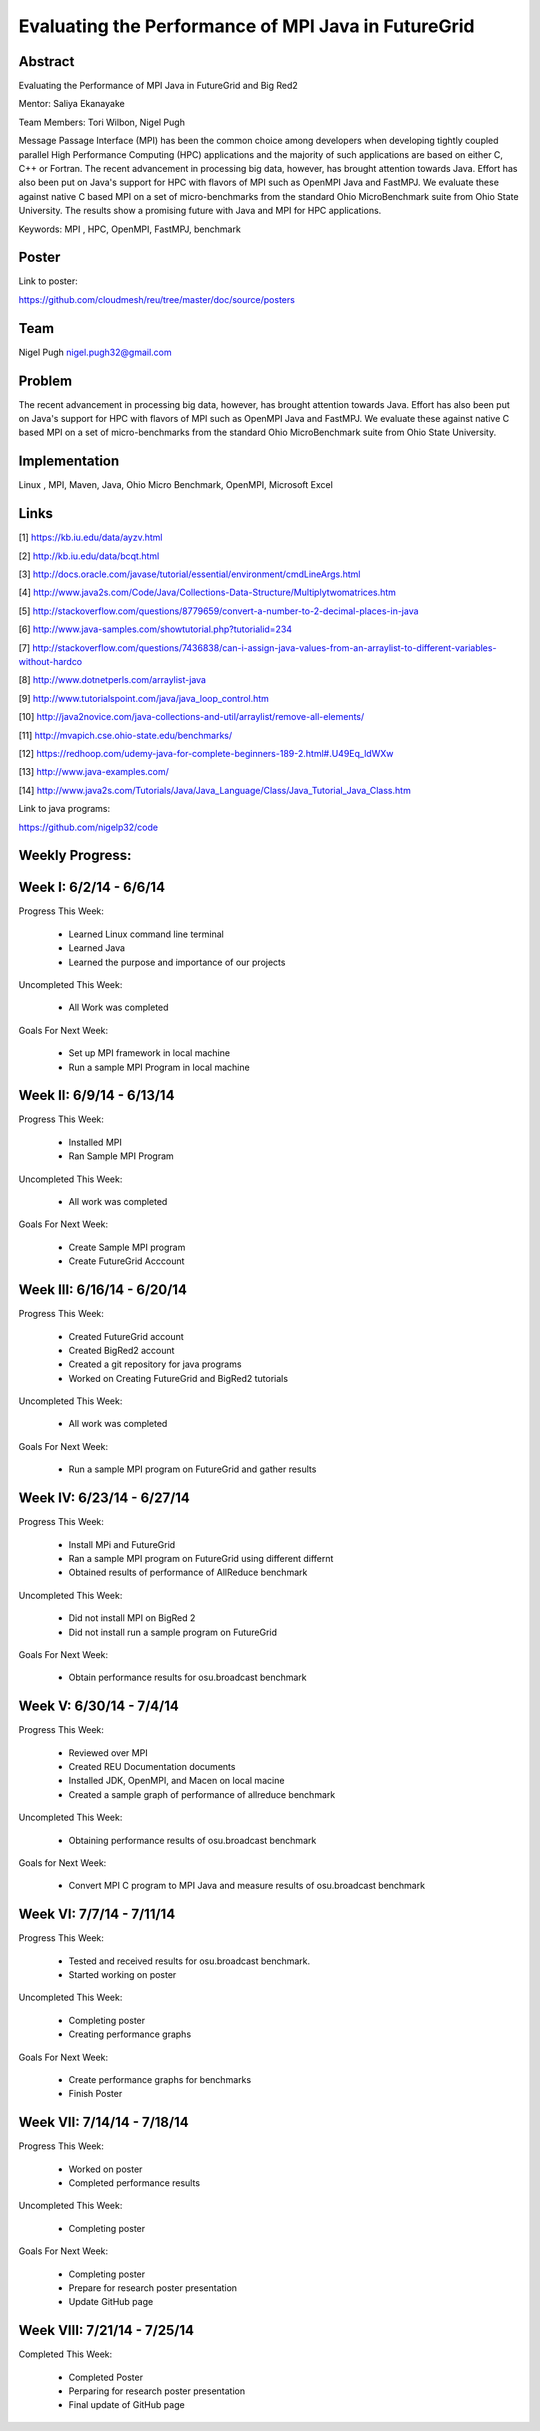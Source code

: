 Evaluating the Performance of MPI Java in FutureGrid 
======================================================================

Abstract
---------------------------------------------------------------------
Evaluating the Performance of MPI Java in FutureGrid and Big Red2

Mentor:  Saliya Ekanayake

Team Members: Tori Wilbon, Nigel Pugh


Message Passage Interface (MPI) has been the common choice among developers when developing tightly coupled
parallel High Performance Computing (HPC) applications and the majority of such applications are based on
either C, C++ or Fortran. The recent advancement in processing big data, however, has brought attention
towards Java. Effort has also been put on Java's support for HPC with flavors of MPI such as OpenMPI Java
and FastMPJ. We evaluate these against native C based MPI on a set of micro-benchmarks from the standard
Ohio MicroBenchmark suite from Ohio State University. The results show a promising future with Java and MPI
for HPC applications.


Keywords: MPI , HPC, OpenMPI, FastMPJ, benchmark



Poster
----------------------------------------------------------------------
Link to poster:

https://github.com/cloudmesh/reu/tree/master/doc/source/posters



Team
----------------------------------------------------------------------



Nigel Pugh
nigel.pugh32@gmail.com


Problem
----------------------------------------------------------------------

The recent advancement in processing big data, however, has brought attention towards Java. Effort has also been put on Java's support
for HPC with flavors of MPI such as OpenMPI Java and FastMPJ. We evaluate these against native C based MPI on a set of micro-benchmarks
from the standard Ohio MicroBenchmark suite from Ohio State University.





Implementation
----------------------------------------------------------------------
Linux , MPI, Maven, Java, Ohio Micro Benchmark, OpenMPI, Microsoft Excel

Links
----------------------------------------------------------------------


[1] https://kb.iu.edu/data/ayzv.html

[2] http://kb.iu.edu/data/bcqt.html

[3] http://docs.oracle.com/javase/tutorial/essential/environment/cmdLineArgs.html

[4] http://www.java2s.com/Code/Java/Collections-Data-Structure/Multiplytwomatrices.htm

[5] http://stackoverflow.com/questions/8779659/convert-a-number-to-2-decimal-places-in-java

[6] http://www.java-samples.com/showtutorial.php?tutorialid=234

[7] http://stackoverflow.com/questions/7436838/can-i-assign-java-values-from-an-arraylist-to-different-variables-without-hardco

[8] http://www.dotnetperls.com/arraylist-java

[9] http://www.tutorialspoint.com/java/java_loop_control.htm

[10] http://java2novice.com/java-collections-and-util/arraylist/remove-all-elements/

[11] http://mvapich.cse.ohio-state.edu/benchmarks/

[12] https://redhoop.com/udemy-java-for-complete-beginners-189-2.html#.U49Eq_ldWXw

[13] http://www.java-examples.com/

[14]  http://www.java2s.com/Tutorials/Java/Java_Language/Class/Java_Tutorial_Java_Class.htm


Link to java programs:

https://github.com/nigelp32/code

Weekly Progress:
---------------------------------------------------------------------- 

Week I: 6/2/14 - 6/6/14
----------------------------------------------------------------------
Progress This Week:

 * Learned Linux command line terminal
 * Learned Java
 * Learned the purpose and importance of our projects

Uncompleted This Week:

 * All Work was completed

Goals For Next Week:

 * Set up MPI framework in local machine
 * Run a sample MPI Program in local machine
 
Week II: 6/9/14 - 6/13/14
---------------------------------------------------------------------
Progress This Week:

 * Installed MPI 
 * Ran Sample MPI Program


Uncompleted This Week:

 * All work was completed
 
Goals For Next Week:

 * Create Sample MPI program
 * Create FutureGrid Acccount
 

Week III: 6/16/14 - 6/20/14
-------------------------------------------------------------------------
Progress This Week:

 * Created FutureGrid account
 * Created BigRed2 account
 * Created a git repository for java programs
 * Worked on Creating FutureGrid and BigRed2 tutorials

Uncompleted This Week:

 * All work was completed
Goals For Next Week:

 * Run a sample MPI program on FutureGrid and gather results
 
Week IV: 6/23/14 - 6/27/14
---------------------------------------------------------------------------
Progress This Week:

 * Install MPi and FutureGrid
 * Ran a sample MPI program on FutureGrid using different differnt 
 * Obtained results of performance of AllReduce benchmark
 
Uncompleted This Week:
 
 * Did not install MPI on BigRed 2
 * Did not install run a sample program on FutureGrid
 
Goals For Next Week:

 * Obtain performance  results for osu.broadcast benchmark
Week V: 6/30/14 - 7/4/14
---------------------------------------------------------------------------
Progress This Week:

  * Reviewed over MPI
  * Created REU Documentation documents
  * Installed JDK, OpenMPI, and Macen on local macine
  * Created a sample graph of performance of allreduce benchmark
Uncompleted This Week:

  * Obtaining performance results of osu.broadcast benchmark
 
Goals for Next Week:

  * Convert MPI C program to MPI Java and measure results of osu.broadcast benchmark

Week VI: 7/7/14 - 7/11/14
-------------------------------------------------------------------------------
Progress This Week:

  * Tested and received results for osu.broadcast benchmark.
  * Started working on poster
  
Uncompleted This Week:

  * Completing poster
  * Creating performance graphs
  
Goals For Next Week:

  * Create performance graphs for benchmarks
  * Finish Poster

Week VII: 7/14/14 - 7/18/14
---------------------------------------------------------------------------------
Progress This Week:

  * Worked on poster
  * Completed performance results
  
  
Uncompleted This Week:
  
  * Completing poster
  

Goals For Next Week:

  * Completing poster
  * Prepare for research poster presentation 
  * Update GitHub page
  
Week VIII: 7/21/14 - 7/25/14
---------------------------------------------------------------------------------  
Completed This Week:

 * Completed Poster
 * Perparing for research poster presentation
 * Final update of GitHub page
  
  
  
